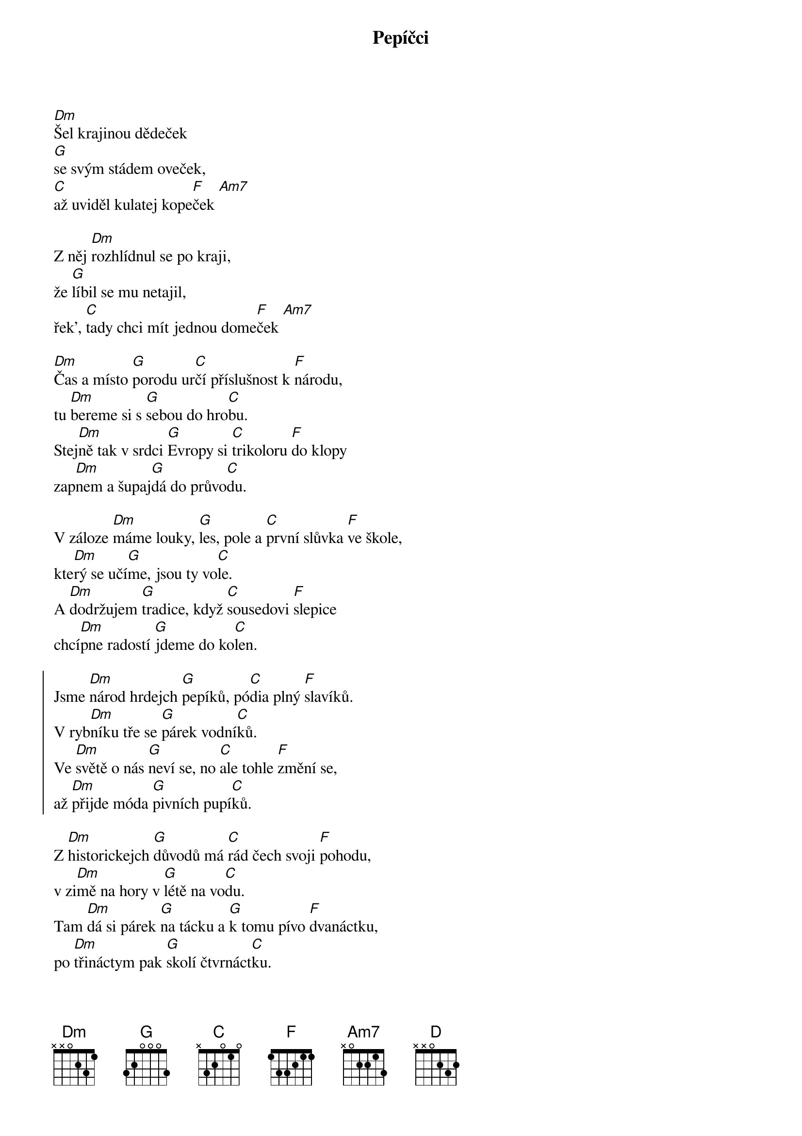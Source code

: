 {title: Pepíčci}

{start_of_intro}
[Dm]Šel krajinou dědeček
[G]se svým stádem oveček,
[C]až uviděl kulatej kope[F]ček [Am7]

Z něj [Dm]rozhlídnul se po kraji,
že [G]líbil se mu netajil,
řek', [C]tady chci mít jednou dome[F]ček [Am7]
{end_of_intro}

{start_of_verse}
[Dm]Čas a místo [G]porodu ur[C]čí příslušnost k [F]národu,
tu [Dm]bereme si s [G]sebou do hro[C]bu.
Stej[Dm]ně tak v srdci [G]Evropy si [C]trikoloru [F]do klopy
zap[Dm]nem a šupaj[G]dá do průvo[C]du.

V záloze [Dm]máme louky, [G]les, pole a [C]první slůvka [F]ve škole,
kte[Dm]rý se učí[G]me, jsou ty vo[C]le.
A [Dm]dodržujem [G]tradice, když [C]sousedovi [F]slepice
chcí[Dm]pne radostí [G]jdeme do ko[C]len.
{end_of_verse}

{start_of_chorus}
Jsme [Dm]národ hrdejch [G]pepíků, pó[C]dia plný [F]slavíků.
V ryb[Dm]níku tře se [G]párek vodní[C]ků.
Ve [Dm]světě o nás [G]neví se, no [C]ale tohle [F]změní se,
až [Dm]přijde móda [G]pivních pupí[C]ků.
{end_of_chorus}

{start_of_verse}
Z [Dm]historickejch [G]důvodů má [C]rád čech svoji [F]pohodu,
v zi[Dm]mě na hory v [G]létě na vo[C]du.
Tam [Dm]dá si párek [G]na tácku a [G]k tomu pívo [F]dvanáctku,
po [Dm]třináctym pak [G]skolí čtvrnáct[C]ku.

V jedný [Dm]kapse nožík [G]rybička a v [C]druhý startek [F]krabička,
dnes [Dm]kouří každá [G]druhá babič[C]ka.
A [Dm]zbytek celý [G]rodiny vy[C]tváří fáčkem [F]splodiny,
za[Dm]hlcena je [G]země mali[C]čká.
{end_of_verse}

{start_of_chorus}
Jsme [Dm]národ hrdejch [G]pepíků, pó[C]dia plný [F]slavíků.
V ryb[Dm]níku tře se [G]párek vodní[C]ků.
Ve [Dm]světě o nás [G]neví se, no [C]ale tohle [F]změní se,
až [Dm]přijde móda [G]pivních pupí[C]ků.
{end_of_chorus}

{start_of_intermezzo}
[Dm]A z hory Říp nám [G]praotec mává: [C]Mějte se krásně hova[F]da! [Am7]
[Dm]Kde se žije líp teď [G]národ se hádá. [C]Praha, Brno či Ostra[F]va? [Am7]
{end_of_intermezzo}

{start_of_chorus}
Jsme [Dm]národ hrdejch [G]pepíků, pó[C]dia plný [F]slavíků.
V ryb[Dm]níku tře se [G]párek vodní[C]ků.
Ve [Dm]světě o nás [G]neví se, no [C]ale tohle [F]změní se,
až [Dm]přijde móda [G]pivních pupí[C]ků.
{end_of_chorus}

{start_of_chorus}
Jsme [Dm]národ hrdejch [G]pepíků, Fran[C]tíků, Oldů, [F]Toníků.
V po[Dm]slední době [G]Sejkonopí[C]ků.
Ži[Dm]ví nás tučná [G]potrava made [C]in Čechy a [F]Morava.
Na [Dm]talíři je [G]parta knedlí[C]ků... [F][C][D]
{end_of_chorus}
